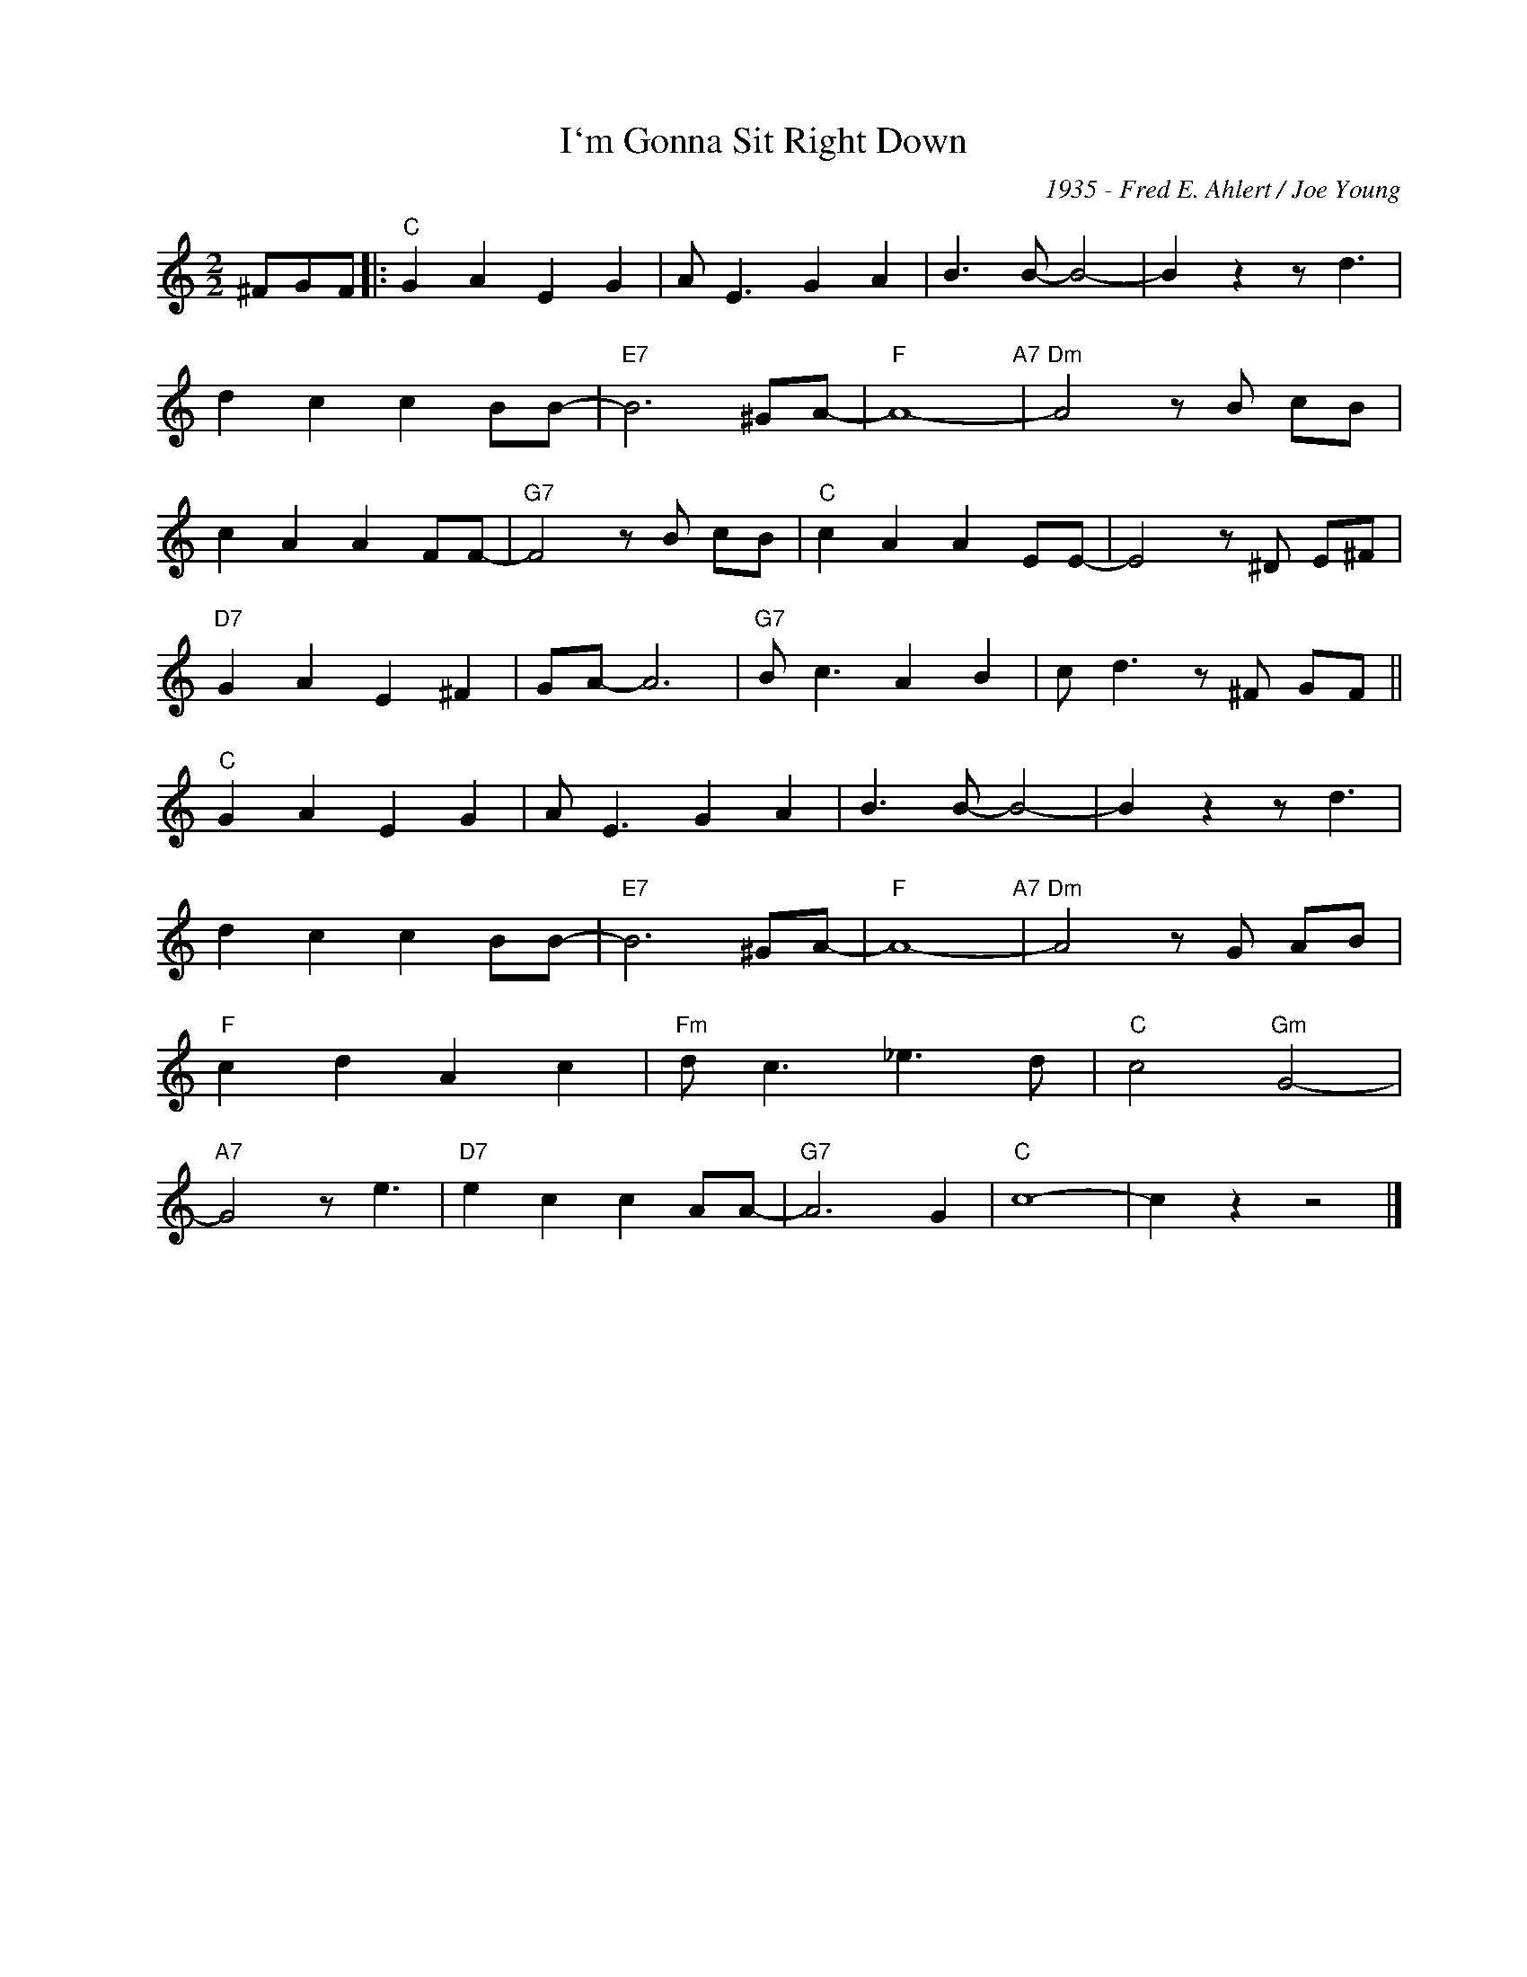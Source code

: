 X:1
T:I`m Gonna Sit Right Down
C:1935 - Fred E. Ahlert / Joe Young
Z:Copyright Â© www.realbook.site
L:1/8
M:2/2
I:linebreak $
K:C
V:1 treble nm=" " snm=" "
V:1
 ^FGF |:"C" G2 A2 E2 G2 | A E3 G2 A2 | B3 B- B4- | B2 z2 z d3 |$ d2 c2 c2 BB- |"E7" B6 ^GA- | %7
"F" A8-"A7" |"Dm" A4 z B cB |$ c2 A2 A2 FF- |"G7" F4 z B cB |"C" c2 A2 A2 EE- | E4 z ^D E^F |$ %13
"D7" G2 A2 E2 ^F2 | GA- A6 |"G7" B c3 A2 B2 | c d3 z ^F GF ||$"C" G2 A2 E2 G2 | A E3 G2 A2 | %19
 B3 B- B4- | B2 z2 z d3 |$ d2 c2 c2 BB- |"E7" B6 ^GA- |"F" A8-"A7" |"Dm" A4 z G AB |$ %25
"F" c2 d2 A2 c2 |"Fm" d c3 _e3 d |"C" c4"Gm" G4- |$"A7" G4 z e3 |"D7" e2 c2 c2 AA- |"G7" A6 G2 | %31
"C" c8- | c2 z2 z4 |] %33

